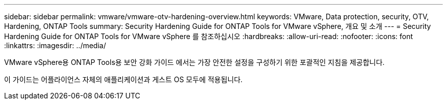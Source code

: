 ---
sidebar: sidebar 
permalink: vmware/vmware-otv-hardening-overview.html 
keywords: VMware, Data protection, security, OTV, Hardening, ONTAP Tools 
summary: Security Hardening Guide for ONTAP Tools for VMware vSphere, 개요 및 소개 
---
= Security Hardening Guide for ONTAP Tools for VMware vSphere 를 참조하십시오
:hardbreaks:
:allow-uri-read: 
:nofooter: 
:icons: font
:linkattrs: 
:imagesdir: ../media/


[role="lead"]
VMware vSphere용 ONTAP Tools용 보안 강화 가이드 에서는 가장 안전한 설정을 구성하기 위한 포괄적인 지침을 제공합니다.

이 가이드는 어플라이언스 자체의 애플리케이션과 게스트 OS 모두에 적용됩니다.
